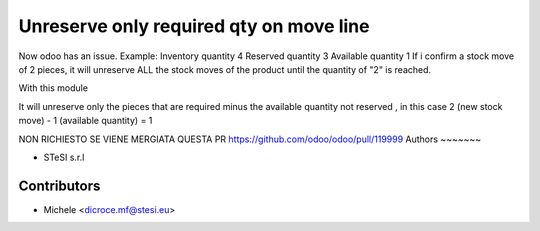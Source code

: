 Unreserve only required qty on move line
===============================
Now odoo has an issue.
Example:
Inventory quantity 4
Reserved quantity 3
Available quantity 1
If i confirm a stock move of 2 pieces, it will unreserve ALL the stock moves of the product until the quantity of "2" is reached.

With this module

It will unreserve only the pieces that are required minus the available quantity not reserved , in this case 2 (new stock move) - 1 (available quantity) = 1



NON RICHIESTO SE VIENE MERGIATA QUESTA PR https://github.com/odoo/odoo/pull/119999
Authors
~~~~~~~

* STeSI s.r.l

Contributors
~~~~~~~~~~~~

* Michele <dicroce.mf@stesi.eu>
